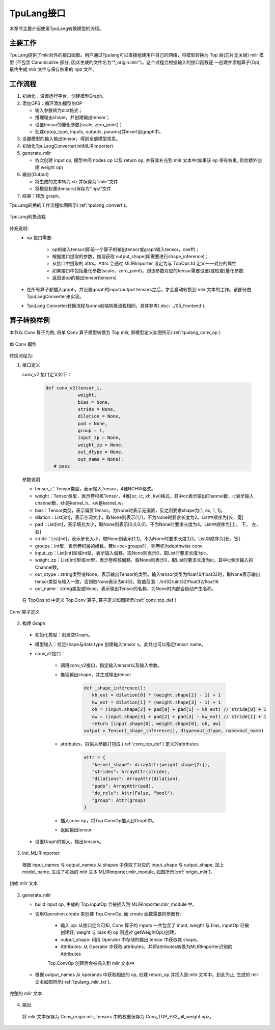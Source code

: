 TpuLang接口
===============

本章节主要介绍使用TpuLang转换模型的流程。

主要工作
-----------
TpuLang提供了mlir对外的接口函数。用户通过Tpulang可以直接组建用户自己的网络，将模型转换为 Top 层(芯片无关层) mlir 模型
(不包含 Canonicalize 部分, 因此生成的文件名为“\*_origin.mlir”)。这个过程会根据输入的接口函数逐
一创建并添加算子(Op), 最终生成 mlir 文件与保存权重的 npz 文件。


工作流程
--------------------
1. 初始化：设置运行平台，创建模型Graph。

2. 添加OPS：循环添加模型的OP

   * 输入参数转为dict格式；

   * 推理输出shape，并创建输出tensor；

   * 设置tensor的量化参数(scale, zero_point)；

   * 创建op(op_type, inputs, outputs, params)并insert到graph中。

3. 设置模型的输入输出tensor。得到全部模型信息。

4. 初始化TpuLangConverter(initMLIRImporter)

5. generate_mlir

   * 依次创建 input op, 模型中间 nodes op 以及 return op, 并将其补充到 mlir 文本中(如果该 op 带有权重, 则会额外创建 weight op)

6. 输出(Output)

   * 将生成的文本转为 str 并保存为“.mlir”文件

   * 将模型权重(tensors)保存为“.npz”文件

7. 结束：释放 graph。


TpuLang转换的工作流程如图所示(:ref:`tpulang_convert`)。

.. _tpulang_convert:
.. figure:: ../assets/tpulang_convert.png
   :align: center

   TpuLang转换流程


补充说明:
  * op 接口需要:

     - op的输入tensor(即前一个算子的输出tensor或graph输入tensor，coeff)；

     - 根据接口提取的参数，推理获取 output_shape(即需要进行shape_inference)；

     - 从接口中提取的 attrs。Attrs 会通过 MLIRImporter 设定为与 TopOps.td 定义一一对应的属性

     - 如果接口中包括量化参数(scale，zero_point)，则该参数对应的tensor需要设置(或检查)量化参数.

     - 返回该op的输出tensor(tensors)

  * 在所有算子都插入graph，并设置graph的input/output tensors之后，才会启动转换到 mlir 文本的工作。该部分由TpuLangConverter来实现。

  * TpuLang Converter转换流程与onnx前端转换流程相同，具体参考(:doc:`../05_frontend`).


算子转换样例
----------------

本节以 Conv 算子为例, 将单 Conv 算子模型转换为 Top mlir, 原模型定义如图所示(:ref:`tpulang_conv_op`)

.. _tpulang_conv_op:
.. figure:: ../assets/tpulang_conv.jpeg
   :align: center
   :height: 7cm

   单 Conv 模型


转换流程为:

1. 接口定义

   conv_v2 接口定义如下：

      .. code-block:: python

         def conv_v2(tensor_i,
                     weight,
                     bias = None,
                     stride = None,
                     dilation = None,
                     pad = None,
                     group = 1,
                     input_zp = None,
                     weight_zp = None,
                     out_dtype = None,
                     out_name = None):
            # pass


   参数说明

   * tensor_i：Tensor类型，表示输入Tensor，4维NCHW格式。
   * weight：Tensor类型，表示卷积核Tensor，4维[oc, ic, kh, kw]格式。其中oc表示输出Channel数，ic表示输入channel数，kh是kernel_h，kw是kernel_w。
   * bias：Tensor类型，表示偏置Tensor。为None时表示无偏置，反之则要求shape为[1, oc, 1, 1]。
   * dilation：List[int]，表示空洞大小，取None则表示[1,1]，不为None时要求长度为2。List中顺序为[长，宽]
   * pad：List[int]，表示填充大小，取None则表示[0,0,0,0]，不为None时要求长度为4。List中顺序为[上， 下， 左， 右]
   * stride：List[int]，表示步长大小，取None则表示[1,1]，不为None时要求长度为2。List中顺序为[长，宽]
   * groups：int型，表示卷积层的组数。若ic=oc=groups时，则卷积为depthwise conv
   * input_zp：List[int]型或int型，表示输入偏移。取None则表示0，取List时要求长度为ic。
   * weight_zp：List[int]型或int型，表示卷积核偏移。取None则表示0，取List时要求长度为ic，其中ic表示输入的Channel数。
   * out_dtype：string类型或None，表示输出Tensor的类型。输入tensor类型为float16/float32时，取None表示输出tensor类型与输入一致，否则取None表示为int32。取值范围：/int32/uint32/float32/float16
   * out_name：string类型或None，表示输出Tensor的名称，为None时内部会自动产生名称。


  在 TopOps.td 中定义 Top.Conv 算子, 算子定义如图所示(:ref:`conv_top_def`)

.. _conv_top_def:
.. figure:: ../assets/convop_def.png
   :align: center
   :height: 15cm

   Conv 算子定义


2. 构建 Graph

  * 初始化模型：创建空Graph。

  * 模型输入：给定shape与data type 创建输入tensor x。此处也可以指定tensor name。

  * conv_v2接口：

      - 调用conv_v2接口，指定输入tensor以及输入参数。

      - 推理输出shape，并生成输出tensor

         .. code-block:: python

            def _shape_inference():
               kh_ext = dilation[0] * (weight.shape[2] - 1) + 1
               kw_ext = dilation[1] * (weight.shape[3] - 1) + 1
               oh = (input.shape[2] + pad[0] + pad[1] - kh_ext) // stride[0] + 1
               ow = (input.shape[3] + pad[2] + pad[3] - kw_ext) // stride[1] + 1
               return [input.shape[0], weight.shape[0], oh, ow]
            output = Tensor(_shape_inference(), dtype=out_dtype, name=out_name)

      - attributes，将输入参数打包成 (:ref:`conv_top_def`) 定义的attributes

         .. code-block:: python

            attr = {
               "kernel_shape": ArrayAttr(weight.shape[2:]),
               "strides": ArrayAttr(stride),
               "dilations": ArrayAttr(dilation),
               "pads": ArrayAttr(pad),
               "do_relu": Attr(False, "bool"),
               "group": Attr(group)
            }

      - 插入conv op，将Top.ConvOp插入到Graph中。

      - 返回输出tensor

  * 设置Graph的输入，输出tensors。

3. init_MLIRImporter:

  根据 input_names 与 output_names 从 shapes 中获取了对应的 input_shape 与 output_shape, 加上model_name, 生成了初始的 mlir 文本 MLIRImporter.mlir_module, 如图所示(:ref:`origin_mlir`)。

.. _origin_top_mlir:
.. figure:: ../assets/origin_mlir.png
   :align: center

   初始 mlir 文本


3. generate_mlir

   * build input op, 生成的 Top.inputOp 会被插入到 MLIRImporter.mlir_module 中。

   * 调用Operation.create 来创建 Top.ConvOp, 而 create 函数需要的参数有:

      - 输入 op: 从接口定义可知, Conv 算子的 inputs 一共包含了 input, weight 与 bias, inputOp 已被创建好, weight 与 bias 的 op 则通过 getWeightOp()创建。

      - output_shape: 利用 Operator 中存储的输出 tensor 中获取其 shape。

      - Attributes: 从 Operator 中获取 attributes，并将attributes转换为MLIRImporter识别的Attributes

      Top.ConvOp 创建后会被插入到 mlir 文本中

   * 根据 output_names 从 operands 中获取相应的 op, 创建 return_op 并插入到 mlir 文本中。到此为止, 生成的 mlir 文本如图所示(:ref:`tpulang_mlir_txt`)。

.. _tpulang_mlir_txt:
.. figure:: ../assets/tpulang_mlir_txt.jpeg
   :align: center

   完整的 mlir 文本


4. 输出

  将 mlir 文本保存为 Conv_origin.mlir, tensors 中的权重保存为 Conv_TOP_F32_all_weight.npz。
